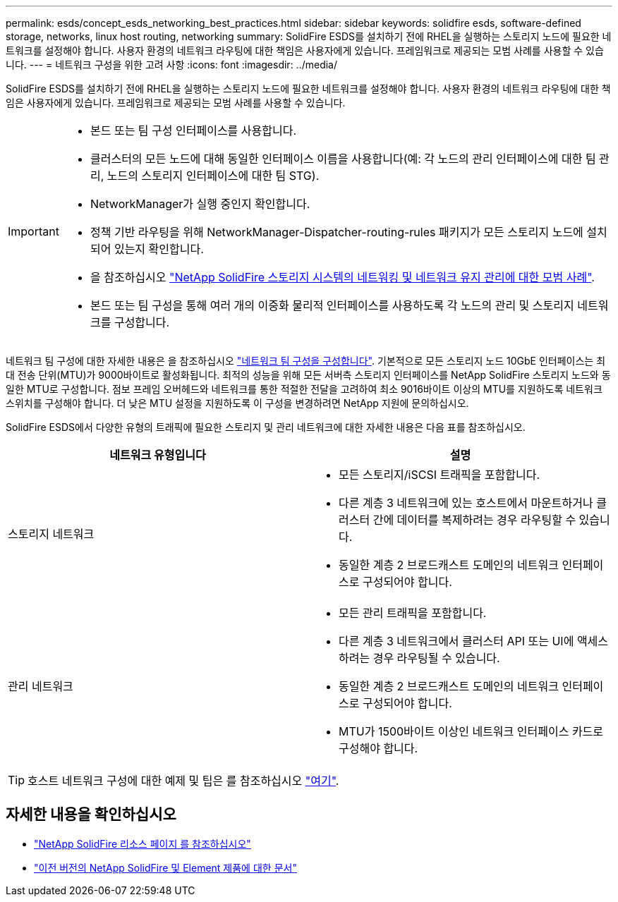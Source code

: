 ---
permalink: esds/concept_esds_networking_best_practices.html 
sidebar: sidebar 
keywords: solidfire esds, software-defined storage, networks, linux host routing, networking 
summary: SolidFire ESDS를 설치하기 전에 RHEL을 실행하는 스토리지 노드에 필요한 네트워크를 설정해야 합니다. 사용자 환경의 네트워크 라우팅에 대한 책임은 사용자에게 있습니다. 프레임워크로 제공되는 모범 사례를 사용할 수 있습니다. 
---
= 네트워크 구성을 위한 고려 사항
:icons: font
:imagesdir: ../media/


[role="lead"]
SolidFire ESDS를 설치하기 전에 RHEL을 실행하는 스토리지 노드에 필요한 네트워크를 설정해야 합니다. 사용자 환경의 네트워크 라우팅에 대한 책임은 사용자에게 있습니다. 프레임워크로 제공되는 모범 사례를 사용할 수 있습니다.

[IMPORTANT]
====
* 본드 또는 팀 구성 인터페이스를 사용합니다.
* 클러스터의 모든 노드에 대해 동일한 인터페이스 이름을 사용합니다(예: 각 노드의 관리 인터페이스에 대한 팀 관리, 노드의 스토리지 인터페이스에 대한 팀 STG).
* NetworkManager가 실행 중인지 확인합니다.
* 정책 기반 라우팅을 위해 NetworkManager-Dispatcher-routing-rules 패키지가 모든 스토리지 노드에 설치되어 있는지 확인합니다.
* 을 참조하십시오 https://www.netapp.com/us/media/tr-4763.pdf["NetApp SolidFire 스토리지 시스템의 네트워킹 및 네트워크 유지 관리에 대한 모범 사례"].
* 본드 또는 팀 구성을 통해 여러 개의 이중화 물리적 인터페이스를 사용하도록 각 노드의 관리 및 스토리지 네트워크를 구성합니다.


====
네트워크 팀 구성에 대한 자세한 내용은 을 참조하십시오 https://access.redhat.com/documentation/en-us/red_hat_enterprise_linux/7/html/networking_guide/ch-configure_network_teaming["네트워크 팀 구성을 구성합니다"^]. 기본적으로 모든 스토리지 노드 10GbE 인터페이스는 최대 전송 단위(MTU)가 9000바이트로 활성화됩니다. 최적의 성능을 위해 모든 서버측 스토리지 인터페이스를 NetApp SolidFire 스토리지 노드와 동일한 MTU로 구성합니다. 점보 프레임 오버헤드와 네트워크를 통한 적절한 전달을 고려하여 최소 9016바이트 이상의 MTU를 지원하도록 네트워크 스위치를 구성해야 합니다. 더 낮은 MTU 설정을 지원하도록 이 구성을 변경하려면 NetApp 지원에 문의하십시오.

SolidFire ESDS에서 다양한 유형의 트래픽에 필요한 스토리지 및 관리 네트워크에 대한 자세한 내용은 다음 표를 참조하십시오.

[cols="2*"]
|===
| 네트워크 유형입니다 | 설명 


 a| 
스토리지 네트워크
 a| 
* 모든 스토리지/iSCSI 트래픽을 포함합니다.
* 다른 계층 3 네트워크에 있는 호스트에서 마운트하거나 클러스터 간에 데이터를 복제하려는 경우 라우팅할 수 있습니다.
* 동일한 계층 2 브로드캐스트 도메인의 네트워크 인터페이스로 구성되어야 합니다.




 a| 
관리 네트워크
 a| 
* 모든 관리 트래픽을 포함합니다.
* 다른 계층 3 네트워크에서 클러스터 API 또는 UI에 액세스하려는 경우 라우팅될 수 있습니다.
* 동일한 계층 2 브로드캐스트 도메인의 네트워크 인터페이스로 구성되어야 합니다.
* MTU가 1500바이트 이상인 네트워크 인터페이스 카드로 구성해야 합니다.


|===

TIP: 호스트 네트워크 구성에 대한 예제 및 팁은 를 참조하십시오 link:task_esds_configure_the_interface_config_files.adoc["여기"].



== 자세한 내용을 확인하십시오

* https://www.netapp.com/data-storage/solidfire/documentation/["NetApp SolidFire 리소스 페이지 를 참조하십시오"^]
* https://docs.netapp.com/sfe-122/topic/com.netapp.ndc.sfe-vers/GUID-B1944B0E-B335-4E0B-B9F1-E960BF32AE56.html["이전 버전의 NetApp SolidFire 및 Element 제품에 대한 문서"^]

